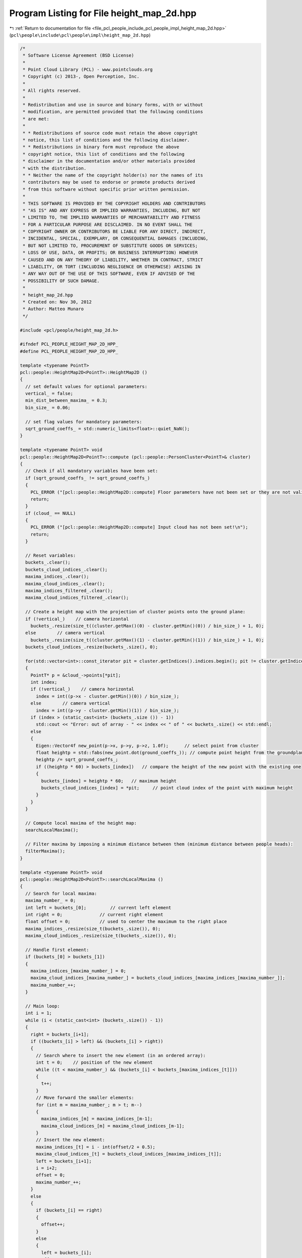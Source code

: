 
.. _program_listing_file_pcl_people_include_pcl_people_impl_height_map_2d.hpp:

Program Listing for File height_map_2d.hpp
==========================================

|exhale_lsh| :ref:`Return to documentation for file <file_pcl_people_include_pcl_people_impl_height_map_2d.hpp>` (``pcl\people\include\pcl\people\impl\height_map_2d.hpp``)

.. |exhale_lsh| unicode:: U+021B0 .. UPWARDS ARROW WITH TIP LEFTWARDS

.. code-block:: cpp

   /*
    * Software License Agreement (BSD License)
    *
    * Point Cloud Library (PCL) - www.pointclouds.org
    * Copyright (c) 2013-, Open Perception, Inc.
    *
    * All rights reserved.
    *
    * Redistribution and use in source and binary forms, with or without
    * modification, are permitted provided that the following conditions
    * are met:
    *
    * * Redistributions of source code must retain the above copyright
    * notice, this list of conditions and the following disclaimer.
    * * Redistributions in binary form must reproduce the above
    * copyright notice, this list of conditions and the following
    * disclaimer in the documentation and/or other materials provided
    * with the distribution.
    * * Neither the name of the copyright holder(s) nor the names of its
    * contributors may be used to endorse or promote products derived
    * from this software without specific prior written permission.
    *
    * THIS SOFTWARE IS PROVIDED BY THE COPYRIGHT HOLDERS AND CONTRIBUTORS
    * "AS IS" AND ANY EXPRESS OR IMPLIED WARRANTIES, INCLUDING, BUT NOT
    * LIMITED TO, THE IMPLIED WARRANTIES OF MERCHANTABILITY AND FITNESS
    * FOR A PARTICULAR PURPOSE ARE DISCLAIMED. IN NO EVENT SHALL THE
    * COPYRIGHT OWNER OR CONTRIBUTORS BE LIABLE FOR ANY DIRECT, INDIRECT,
    * INCIDENTAL, SPECIAL, EXEMPLARY, OR CONSEQUENTIAL DAMAGES (INCLUDING,
    * BUT NOT LIMITED TO, PROCUREMENT OF SUBSTITUTE GOODS OR SERVICES;
    * LOSS OF USE, DATA, OR PROFITS; OR BUSINESS INTERRUPTION) HOWEVER
    * CAUSED AND ON ANY THEORY OF LIABILITY, WHETHER IN CONTRACT, STRICT
    * LIABILITY, OR TORT (INCLUDING NEGLIGENCE OR OTHERWISE) ARISING IN
    * ANY WAY OUT OF THE USE OF THIS SOFTWARE, EVEN IF ADVISED OF THE
    * POSSIBILITY OF SUCH DAMAGE.
    *
    * height_map_2d.hpp
    * Created on: Nov 30, 2012
    * Author: Matteo Munaro
    */
   
   #include <pcl/people/height_map_2d.h>
   
   #ifndef PCL_PEOPLE_HEIGHT_MAP_2D_HPP_
   #define PCL_PEOPLE_HEIGHT_MAP_2D_HPP_
   
   template <typename PointT>
   pcl::people::HeightMap2D<PointT>::HeightMap2D ()
   {
     // set default values for optional parameters:
     vertical_ = false;
     min_dist_between_maxima_ = 0.3;
     bin_size_ = 0.06;
   
     // set flag values for mandatory parameters:
     sqrt_ground_coeffs_ = std::numeric_limits<float>::quiet_NaN();
   }
   
   template <typename PointT> void
   pcl::people::HeightMap2D<PointT>::compute (pcl::people::PersonCluster<PointT>& cluster)
   {
     // Check if all mandatory variables have been set:
     if (sqrt_ground_coeffs_ != sqrt_ground_coeffs_)
     {
       PCL_ERROR ("[pcl::people::HeightMap2D::compute] Floor parameters have not been set or they are not valid!\n");
       return;
     }
     if (cloud_ == NULL)
     {
       PCL_ERROR ("[pcl::people::HeightMap2D::compute] Input cloud has not been set!\n");
       return;
     }
   
     // Reset variables:
     buckets_.clear();
     buckets_cloud_indices_.clear();
     maxima_indices_.clear();
     maxima_cloud_indices_.clear();
     maxima_indices_filtered_.clear();
     maxima_cloud_indices_filtered_.clear();
   
     // Create a height map with the projection of cluster points onto the ground plane:
     if (!vertical_)    // camera horizontal
       buckets_.resize(size_t((cluster.getMax()(0) - cluster.getMin()(0)) / bin_size_) + 1, 0);
     else        // camera vertical
       buckets_.resize(size_t((cluster.getMax()(1) - cluster.getMin()(1)) / bin_size_) + 1, 0);
     buckets_cloud_indices_.resize(buckets_.size(), 0);
   
     for(std::vector<int>::const_iterator pit = cluster.getIndices().indices.begin(); pit != cluster.getIndices().indices.end(); pit++)
     {
       PointT* p = &cloud_->points[*pit];
       int index;
       if (!vertical_)    // camera horizontal
         index = int((p->x - cluster.getMin()(0)) / bin_size_);
       else        // camera vertical
         index = int((p->y - cluster.getMin()(1)) / bin_size_);
       if (index > (static_cast<int> (buckets_.size ()) - 1))
         std::cout << "Error: out of array - " << index << " of " << buckets_.size() << std::endl;
       else
       {
         Eigen::Vector4f new_point(p->x, p->y, p->z, 1.0f);      // select point from cluster
         float heightp = std::fabs(new_point.dot(ground_coeffs_)); // compute point height from the groundplane
         heightp /= sqrt_ground_coeffs_;
         if ((heightp * 60) > buckets_[index])   // compare the height of the new point with the existing one
         {
           buckets_[index] = heightp * 60;   // maximum height
           buckets_cloud_indices_[index] = *pit;     // point cloud index of the point with maximum height
         }
       }
     }
   
     // Compute local maxima of the height map:
     searchLocalMaxima();
   
     // Filter maxima by imposing a minimum distance between them (minimum distance between people heads):
     filterMaxima();
   }
   
   template <typename PointT> void
   pcl::people::HeightMap2D<PointT>::searchLocalMaxima ()
   {
     // Search for local maxima:
     maxima_number_ = 0;
     int left = buckets_[0];         // current left element
     int right = 0;              // current right element
     float offset = 0;           // used to center the maximum to the right place
     maxima_indices_.resize(size_t(buckets_.size()), 0);
     maxima_cloud_indices_.resize(size_t(buckets_.size()), 0);
   
     // Handle first element:
     if (buckets_[0] > buckets_[1])
     {
       maxima_indices_[maxima_number_] = 0;
       maxima_cloud_indices_[maxima_number_] = buckets_cloud_indices_[maxima_indices_[maxima_number_]];
       maxima_number_++;
     }
   
     // Main loop:
     int i = 1;
     while (i < (static_cast<int> (buckets_.size()) - 1))
     {
       right = buckets_[i+1];
       if ((buckets_[i] > left) && (buckets_[i] > right))
       {
         // Search where to insert the new element (in an ordered array):
         int t = 0;    // position of the new element
         while ((t < maxima_number_) && (buckets_[i] < buckets_[maxima_indices_[t]]))
         {
           t++;
         }
         // Move forward the smaller elements:
         for (int m = maxima_number_; m > t; m--)
         {
           maxima_indices_[m] = maxima_indices_[m-1];
           maxima_cloud_indices_[m] = maxima_cloud_indices_[m-1];
         }
         // Insert the new element:
         maxima_indices_[t] = i - int(offset/2 + 0.5);
         maxima_cloud_indices_[t] = buckets_cloud_indices_[maxima_indices_[t]];
         left = buckets_[i+1];
         i = i+2;
         offset = 0;
         maxima_number_++;
       }
       else
       {
         if (buckets_[i] == right)
         {
           offset++;
         }
         else
         {
           left = buckets_[i];
           offset = 0;
         }
         i++;
       }
     }
   
     // Handle last element:
     if (buckets_[buckets_.size()-1] > left)
     {
       // Search where to insert the new element (in an ordered array):
       int t = 0;    // position of the new element
       while ((t < maxima_number_) && (buckets_[buckets_.size()-1] < buckets_[maxima_indices_[t]]))
       {
         t++;
       }
       // Move forward the smaller elements:
       for (int m = maxima_number_; m > t; m--)
       {
         maxima_indices_[m] = maxima_indices_[m-1];
         maxima_cloud_indices_[m] = maxima_cloud_indices_[m-1];
       }
       // Insert the new element:
       maxima_indices_[t] = i - int(offset/2 + 0.5);
       maxima_cloud_indices_[t] = buckets_cloud_indices_[maxima_indices_[t]];
   
       maxima_number_++;
     }
   }
   
   template <typename PointT> void
   pcl::people::HeightMap2D<PointT>::filterMaxima ()
   {
     // Filter maxima according to their distance when projected on the ground plane:
     maxima_number_after_filtering_ = 0;
     maxima_indices_filtered_.resize(maxima_number_, 0);
     maxima_cloud_indices_filtered_.resize(maxima_number_, 0);
     if (maxima_number_ > 0)
     {
       for (int i = 0; i < maxima_number_; i++)
       {
         bool good_maximum = true;
         float distance = 0;
   
         PointT* p_current = &cloud_->points[maxima_cloud_indices_[i]];  // pointcloud point referring to the current maximum
         Eigen::Vector3f p_current_eigen(p_current->x, p_current->y, p_current->z);  // conversion to eigen
         float t = p_current_eigen.dot(ground_coeffs_.head(3)) / std::pow(sqrt_ground_coeffs_, 2); // height from the ground
         p_current_eigen = p_current_eigen - ground_coeffs_.head(3) * t;       // projection of the point on the groundplane
   
         int j = i-1;
         while ((j >= 0) && (good_maximum))
         {
           PointT* p_previous = &cloud_->points[maxima_cloud_indices_[j]];         // pointcloud point referring to an already validated maximum
           Eigen::Vector3f p_previous_eigen(p_previous->x, p_previous->y, p_previous->z);  // conversion to eigen
           float t = p_previous_eigen.dot(ground_coeffs_.head(3)) / std::pow(sqrt_ground_coeffs_, 2); // height from the ground
           p_previous_eigen = p_previous_eigen - ground_coeffs_.head(3) * t;         // projection of the point on the groundplane
   
           // distance of the projection of the points on the groundplane:
           distance = (p_current_eigen-p_previous_eigen).norm();
           if (distance < min_dist_between_maxima_)
           {
             good_maximum = false;
           }
           j--;
         }
         if (good_maximum)
         {
           maxima_indices_filtered_[maxima_number_after_filtering_] = maxima_indices_[i];
           maxima_cloud_indices_filtered_[maxima_number_after_filtering_] = maxima_cloud_indices_[i];
           maxima_number_after_filtering_++;
         }
       }
     }
   }
   
   template <typename PointT> void
   pcl::people::HeightMap2D<PointT>::setInputCloud (PointCloudPtr& cloud)
   {
     cloud_ = cloud;
   }
   
   template <typename PointT>
   void pcl::people::HeightMap2D<PointT>::setGround(Eigen::VectorXf& ground_coeffs)
   {
     ground_coeffs_ = ground_coeffs;
     sqrt_ground_coeffs_ = (ground_coeffs - Eigen::Vector4f(0.0f, 0.0f, 0.0f, ground_coeffs(3))).norm();
   }
   
   template <typename PointT> void
   pcl::people::HeightMap2D<PointT>::setBinSize (float bin_size)
   {
     bin_size_ = bin_size;
   }
   
   template <typename PointT> void
   pcl::people::HeightMap2D<PointT>::setMinimumDistanceBetweenMaxima (float minimum_distance_between_maxima)
   {
     min_dist_between_maxima_ = minimum_distance_between_maxima;
   }
   
   template <typename PointT> void
   pcl::people::HeightMap2D<PointT>::setSensorPortraitOrientation (bool vertical)
   {
     vertical_ = vertical;
   }
   
   template <typename PointT> std::vector<int>&
   pcl::people::HeightMap2D<PointT>::getHeightMap ()
   {
     return (buckets_);
   }
   
   template <typename PointT> float
   pcl::people::HeightMap2D<PointT>::getBinSize ()
   {
     return (bin_size_);
   }
   
   template <typename PointT> float
   pcl::people::HeightMap2D<PointT>::getMinimumDistanceBetweenMaxima ()
   {
     return (min_dist_between_maxima_);
   }
   
   template <typename PointT> int&
   pcl::people::HeightMap2D<PointT>::getMaximaNumberAfterFiltering ()
   {
     return (maxima_number_after_filtering_);
   }
   
   template <typename PointT> std::vector<int>&
   pcl::people::HeightMap2D<PointT>::getMaximaCloudIndicesFiltered ()
   {
     return (maxima_cloud_indices_filtered_);
   }
   
   template <typename PointT>
   pcl::people::HeightMap2D<PointT>::~HeightMap2D ()
   {
     // TODO Auto-generated destructor stub
   }
   #endif /* PCL_PEOPLE_HEIGHT_MAP_2D_HPP_ */
